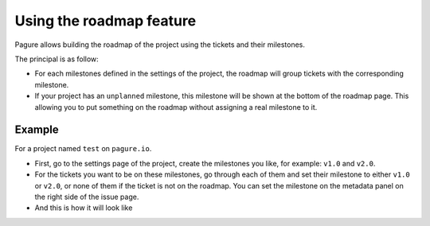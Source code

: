 Using the roadmap feature
=========================

Pagure allows building the roadmap of the project using the tickets and
their milestones.

The principal is as follow:

* For each milestones defined in the settings of the project, the roadmap
  will group tickets with the corresponding milestone.

* If your project has an ``unplanned`` milestone, this milestone will be
  shown at the bottom of the roadmap page. This allowing you to put something
  on the roadmap without assigning a real milestone to it.


Example
-------

For a project named ``test`` on ``pagure.io``.


* First, go to the settings page of the project, create the milestones you
  like, for example: ``v1.0`` and ``v2.0``.

* For the tickets you want to be on these milestones, go through each of them
  and set their milestone to either ``v1.0`` or ``v2.0``, or none of them
  if the ticket is not on the roadmap.
  You can set the milestone on the metadata panel on the right side of the
  issue page.


* And this is how it will look like

.. image:: _static/pagure_roadmap2.png
        :target: ../_images/pagure_roadmap2.png
